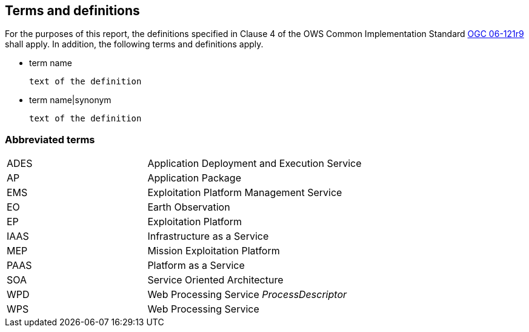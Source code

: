 == Terms and definitions

For the purposes of this report, the definitions specified in Clause 4 of the OWS Common Implementation Standard https://portal.opengeospatial.org/files/?artifact_id=38867&version=2[OGC 06-121r9] shall apply. In addition, the following terms and definitions apply.

* term name

 text of the definition

* term name|synonym

 text of the definition


===	Abbreviated terms

[width="90%",cols="30,70"]
|====================
| ADES  | Application Deployment and Execution Service
| AP    | Application Package
| EMS   | Exploitation Platform Management Service
| EO    | Earth Observation
| EP    | Exploitation Platform
| IAAS  | Infrastructure as a Service
| MEP   | Mission Exploitation Platform
| PAAS  | Platform as a Service
| SOA   | Service Oriented Architecture
| WPD   | Web Processing Service _ProcessDescriptor_
| WPS   | Web Processing Service
|====================
